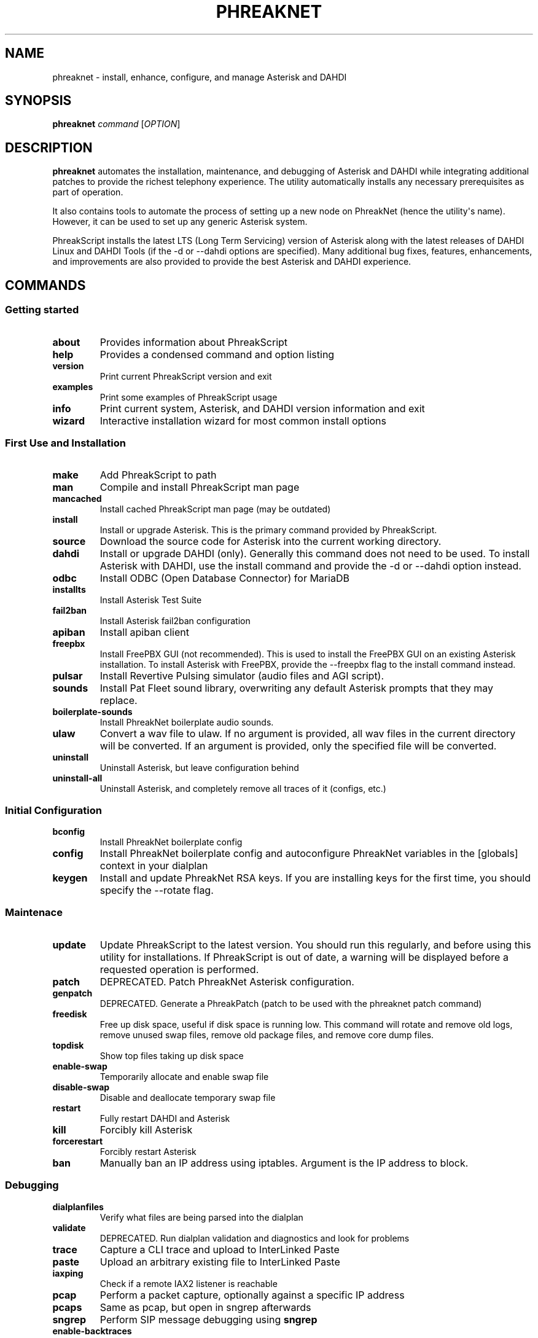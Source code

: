 .\" Automatically generated by Pandoc 2.9.2.1
.\"
.TH "PHREAKNET" "1" "August 2022" "PhreakScript 0.1.83" ""
.hy
.SH NAME
.PP
phreaknet - install, enhance, configure, and manage Asterisk and DAHDI
.SH SYNOPSIS
.PP
\f[B]phreaknet\f[R] \f[I]command\f[R] [\f[I]OPTION\f[R]]
.SH DESCRIPTION
.PP
\f[B]phreaknet\f[R] automates the installation, maintenance, and
debugging of Asterisk and DAHDI while integrating additional patches to
provide the richest telephony experience.
The utility automatically installs any necessary prerequisites as part
of operation.
.PP
It also contains tools to automate the process of setting up a new node
on PhreakNet (hence the utility\[aq]s name).
However, it can be used to set up any generic Asterisk system.
.PP
PhreakScript installs the latest LTS (Long Term Servicing) version of
Asterisk along with the latest releases of DAHDI Linux and DAHDI Tools
(if the -d or --dahdi options are specified).
Many additional bug fixes, features, enhancements, and improvements are
also provided to provide the best Asterisk and DAHDI experience.
.SH COMMANDS
.SS Getting started
.TP
\f[B]about\f[R]
Provides information about PhreakScript
.TP
\f[B]help\f[R]
Provides a condensed command and option listing
.TP
\f[B]version\f[R]
Print current PhreakScript version and exit
.TP
\f[B]examples\f[R]
Print some examples of PhreakScript usage
.TP
\f[B]info\f[R]
Print current system, Asterisk, and DAHDI version information and exit
.TP
\f[B]wizard\f[R]
Interactive installation wizard for most common install options
.SS First Use and Installation
.TP
\f[B]make\f[R]
Add PhreakScript to path
.TP
\f[B]man\f[R]
Compile and install PhreakScript man page
.TP
\f[B]mancached\f[R]
Install cached PhreakScript man page (may be outdated)
.TP
\f[B]install\f[R]
Install or upgrade Asterisk.
This is the primary command provided by PhreakScript.
.TP
\f[B]source\f[R]
Download the source code for Asterisk into the current working directory.
.TP
\f[B]dahdi\f[R]
Install or upgrade DAHDI (only).
Generally this command does not need to be used.
To install Asterisk with DAHDI, use the install command and provide the
-d or --dahdi option instead.
.TP
\f[B]odbc\f[R]
Install ODBC (Open Database Connector) for MariaDB
.TP
\f[B]installts\f[R]
Install Asterisk Test Suite
.TP
\f[B]fail2ban\f[R]
Install Asterisk fail2ban configuration
.TP
\f[B]apiban\f[R]
Install apiban client
.TP
\f[B]freepbx\f[R]
Install FreePBX GUI (not recommended).
This is used to install the FreePBX GUI on an existing Asterisk
installation.
To install Asterisk with FreePBX, provide the --freepbx flag to the
install command instead.
.TP
\f[B]pulsar\f[R]
Install Revertive Pulsing simulator (audio files and AGI script).
.TP
\f[B]sounds\f[R]
Install Pat Fleet sound library, overwriting any default Asterisk
prompts that they may replace.
.TP
\f[B]boilerplate-sounds\f[R]
Install PhreakNet boilerplate audio sounds.
.TP
\f[B]ulaw\f[R]
Convert a wav file to ulaw.
If no argument is provided, all wav files in the current directory will
be converted.
If an argument is provided, only the specified file will be converted.
.TP
\f[B]uninstall\f[R]
Uninstall Asterisk, but leave configuration behind
.TP
\f[B]uninstall-all\f[R]
Uninstall Asterisk, and completely remove all traces of it (configs,
etc.)
.SS Initial Configuration
.TP
\f[B]bconfig\f[R]
Install PhreakNet boilerplate config
.TP
\f[B]config\f[R]
Install PhreakNet boilerplate config and autoconfigure PhreakNet
variables in the [globals] context in your dialplan
.TP
\f[B]keygen\f[R]
Install and update PhreakNet RSA keys.
If you are installing keys for the first time, you should specify the
--rotate flag.
.SS Maintenace
.TP
\f[B]update\f[R]
Update PhreakScript to the latest version.
You should run this regularly, and before using this utility for
installations.
If PhreakScript is out of date, a warning will be displayed before a
requested operation is performed.
.TP
\f[B]patch\f[R]
DEPRECATED.
Patch PhreakNet Asterisk configuration.
.TP
\f[B]genpatch\f[R]
DEPRECATED.
Generate a PhreakPatch (patch to be used with the phreaknet patch
command)
.TP
\f[B]freedisk\f[R]
Free up disk space, useful if disk space is running low.
This command will rotate and remove old logs, remove unused swap files,
remove old package files, and remove core dump files.
.TP
\f[B]topdisk\f[R]
Show top files taking up disk space
.TP
\f[B]enable-swap\f[R]
Temporarily allocate and enable swap file
.TP
\f[B]disable-swap\f[R]
Disable and deallocate temporary swap file
.TP
\f[B]restart\f[R]
Fully restart DAHDI and Asterisk
.TP
\f[B]kill\f[R]
Forcibly kill Asterisk
.TP
\f[B]forcerestart\f[R]
Forcibly restart Asterisk
.TP
\f[B]ban\f[R]
Manually ban an IP address using iptables.
Argument is the IP address to block.
.SS Debugging
.TP
\f[B]dialplanfiles\f[R]
Verify what files are being parsed into the dialplan
.TP
\f[B]validate\f[R]
DEPRECATED.
Run dialplan validation and diagnostics and look for problems
.TP
\f[B]trace\f[R]
Capture a CLI trace and upload to InterLinked Paste
.TP
\f[B]paste\f[R]
Upload an arbitrary existing file to InterLinked Paste
.TP
\f[B]iaxping\f[R]
Check if a remote IAX2 listener is reachable
.TP
\f[B]pcap\f[R]
Perform a packet capture, optionally against a specific IP address
.TP
\f[B]pcaps\f[R]
Same as pcap, but open in sngrep afterwards
.TP
\f[B]sngrep\f[R]
Perform SIP message debugging using \f[B]sngrep\f[R]
.TP
\f[B]enable-backtraces\f[R]
Enables backtraces to be extracted from the core dumper (new or existing
installs).
This may require Asterisk to be recompiled.
.TP
\f[B]backtrace\f[R]
Use astcoredumper to obtain a backtrace from a core dump and upload to
InterLinked Paste
.TP
\f[B]backtrace-only\f[R]
Use astcoredumper to process a backtrace
.TP
\f[B]rundump\f[R]
Get a backtrace from the running Asterisk process
.SS Developer Debugging
.TP
\f[B]valgrind\f[R]
Run Asterisk under valgrind.
Asterisk must not be running prior to running this command.
Asterisk will be started in the foreground (using the -c console mode).
.TP
\f[B]cppcheck\f[R]
Run cppcheck on Asterisk for static code analysis
.SS Development and Testing
.TP
\f[B]docverify\f[R]
Show documentation validation errors and details
.TP
\f[B]runtests\f[R]
Run differential PhreakNet tests
.TP
\f[B]runtest\f[R]
Run a specific PhreakNet test.
The argument is the name of the specific test to run.
.TP
\f[B]stresstest\f[R]
Run any specified test multiple times in a row.
The argument is the name of the specific test to run.
.TP
\f[B]gerrit\f[R]
Manually install a custom patch set from the Asterisk Gerrit repository
.TP
\f[B]fullpatch\f[R]
Redownload an entire PhreakNet source file from the PhreakScript
repository.
.TP
\f[B]ccache\f[R]
Globally install ccache to speed up recompilation
.SS Miscellaneous
.TP
\f[B]docgen\f[R]
Generate Asterisk user documentation
.TP
\f[B]pubdocs\f[R]
DEPRECATED.
Generate Asterisk user documentation
.TP
\f[B]edit\f[R]
Edit local PhreakScript source directly
.SH OPTIONS
.TP
\f[B]-h\f[R]
Display usage
.TP
\f[B]-o\f[R], \f[B]--flag-test\f[R]
Option flag test.
This is a development option only used to verify proper option parsing
and handling.
.PP
Some options are only used with certain commands.
.PP
The following options may be used with the \f[B]install\f[R] command.
.TP
\f[B]--audit\f[R]
Audit package installation.
At the end of the install, a report will be generated showing what
packages were installed.
.TP
\f[B]-b\f[R], \f[B]--backtraces\f[R]
Enables getting backtraces
.TP
\f[B]-c\f[R], \f[B]--cc\f[R]
Country code used for Asterisk installation.
Default is 1 (NANPA).
.TP
\f[B]-d\f[R], \f[B]--dahdi\f[R]
Install DAHDI along with Asterisk.
.TP
\f[B]--drivers\f[R]
Also install DAHDI drivers removed in 2018 by Sangoma
.TP
\f[B]-f\f[R], \f[B]--force\f[R]
Force install a new version of DAHDI/Asterisk, even if one already
exists, overwriting old source directories if necessary.
.TP
\f[B]--freepbx\f[R]
Install FreePBX GUI (not recommended)
.TP
\f[B]--manselect\f[R]
Manually run menuselect yourself.
Generally, this is unnecessary.
.TP
\f[B]--minimal\f[R]
Do not upgrade the kernel or install nonrequired dependencies (such as
utilities that may be useful on typical Asterisk servers)
.TP
\f[B]-s\f[R], \f[B]--sip\f[R]
Install chan_sip instead of or in addition to chan_pjsip.
By default, chan_sip is not compiled or loaded since it is deprecated
and will be removed in Asterisk 21.
.TP
\f[B]--alsa\f[R]
Ensure ALSA library detection exists in the build system. This does
NOT readd the deprecated/removed chan_alsa module.
.TP
\f[B]--cisco\f[R]
Add full support for Cisco Call Manager phones using the usecallmanager
patches (chan_sip only)
.TP
\f[B]--sccp\f[R]
Install community chan_sccp channel driver (Cisco Skinny)
.TP
\f[B]-t\f[R], \f[B]--testsuite\f[R]
Compile with developer support for Asterisk test suite and unit tests.
.TP
\f[B]-u\f[R], \f[B]--user\f[R]
User as which to run Asterisk (non-root).
By default, Asterisk is install as root.
.TP
\f[B]--vanilla\f[R]
Do not install extra features or enhancements.
Bug fixes are always installed.
(May be required for older versions)
.TP
\f[B]-v\f[R], \f[B]--version\f[R]
Specific version of Asterisk to install (M.m.b e.g.
18.8.0).
Also, see \f[B]--vanilla\f[R].
.PP
The following options may be used with the \f[B]sounds\f[R] command.
.TP
\f[B]--boilerplate\f[R]
Also install boilerplate sounds
.PP
The following options may be used with the \f[B]config\f[R] command.
.TP
\f[B]--api-key\f[R]
InterLinked API key
.TP
\f[B]--clli\f[R]
CLLI code
.PP
The following options may be used with the \f[B]keygen\f[R] command.
.TP
\f[B]--rotate\f[R]
Rotate existing RSA keys or create keys if none exist.
.PP
The following options may be used with the \f[B]update\f[R] command.
.TP
\f[B]--upstream\f[R]
Specify upstream source from which to update PhreakScript.
By default, this is the official repository or development mirror.
.PP
The following options may be used with the \f[B]trace\f[R] command.
.TP
\f[B]--debug\f[R]
Debug level (default is 0/OFF, max is 10)
.SH EXAMPLES
.SS Installation and configuration examples
.TP
\f[B]phreaknet install\f[R]
Install the latest version of Asterisk.
.TP
\f[B]phreaknet install --cc=44\f[R]
Install the latest version of Asterisk, with country code 44.
.TP
\f[B]phreaknet install --force\f[R]
Reinstall the latest version of Asterisk.
.TP
\f[B]phreaknet install --dahdi\f[R]
Install the latest version of Asterisk, with DAHDI.
.TP
\f[B]phreaknet install --sip --weaktls\f[R]
Install Asterisk with chan_sip built AND support for TLS 1.0.
.TP
\f[B]phreaknet install --version 18.9.0\f[R]
Install Asterisk version 18.9.0 as the base version of Asterisk.
.TP
\f[B]phreaknet installts\f[R]
Install Asterisk Test Suite and Unit Test support (developers only)
.TP
\f[B]phreaknet pulsar\f[R]
Install revertive pulsing pulsar sounds and AGI, with bug fixes
.TP
\f[B]phreaknet sounds --boilerplate\f[R]
Install Pat Fleet sounds and basic boilerplate old city tone audio
.TP
\f[B]phreaknet config --force --api-key= --clli= --disa=\f[R]
Download and initialize boilerplate PhreakNet configuration
.TP
\f[B]phreaknet keygen\f[R]
Upload existing RSA public key to PhreakNet
.TP
\f[B]phreaknet keygen --rotate\f[R]
Create or rotate PhreakNet RSA keypair, then upload public key to
PhreakNet
.TP
\f[B]phreaknet validate\f[R]
Validate your dialplan configuration and check for errors
.SS Debugging examples
.TP
\f[B]phreaknet trace\f[R]
Perform a trace with verbosity 10 and no debug level (and notify the
Business Office)
.TP
\f[B]phreaknet trace --debug 1\f[R]
Perform a trace with verbosity 10 and debug level 1 (and notify the
Business Office)
.TP
\f[B]phreaknet backtrace\f[R]
Process, extract, and upload a core dump
.SS Maintenance examples
.TP
\f[B]phreaknet update\f[R]
Update PhreakScript.
No Asterisk or configuration modification will occur.
.TP
\f[B]phreaknet update --upstream=URL\f[R]
Update PhreakScript using URL as the upstream source (for testing).
.TP
\f[B]phreaknet patch\f[R]
Apply the latest PhreakNet configuration patches.
.TP
\f[B]phreaknet fullpatch app_verify\f[R]
Download the latest version of the app_verify module.
Recompilation will be required.
.SH EXIT VALUES
.TP
\f[B]0\f[R]
Success
.TP
\f[B]1\f[R]
Error
.TP
\f[B]2\f[R]
Error
.SH BUGS
.PP
Please report any bugs or issues at
https://github.com/InterLinked1/phreakscript
.PP
The public mailing list for discussion of this utility may be found at
https://groups.io/g/phreaknet
.SH COPYRIGHT
.PP
Copyright (C) 2022 PhreakNet, Naveen Albert and others.
.PP
Licensed under the Apache License, Version 2.0 (the \[dq]License\[dq]);
you may not use this file except in compliance with the License.
You may obtain a copy of the License at
.PP
http://www.apache.org/licenses/LICENSE-2.0
.PP
Unless required by applicable law or agreed to in writing, software
distributed under the License is distributed on an \[dq]AS IS\[dq]
BASIS, WITHOUT WARRANTIES OR CONDITIONS OF ANY KIND, either express or
implied.
See the License for the specific language governing permissions and
limitations under the License.
.SH AUTHORS
Naveen Albert.
